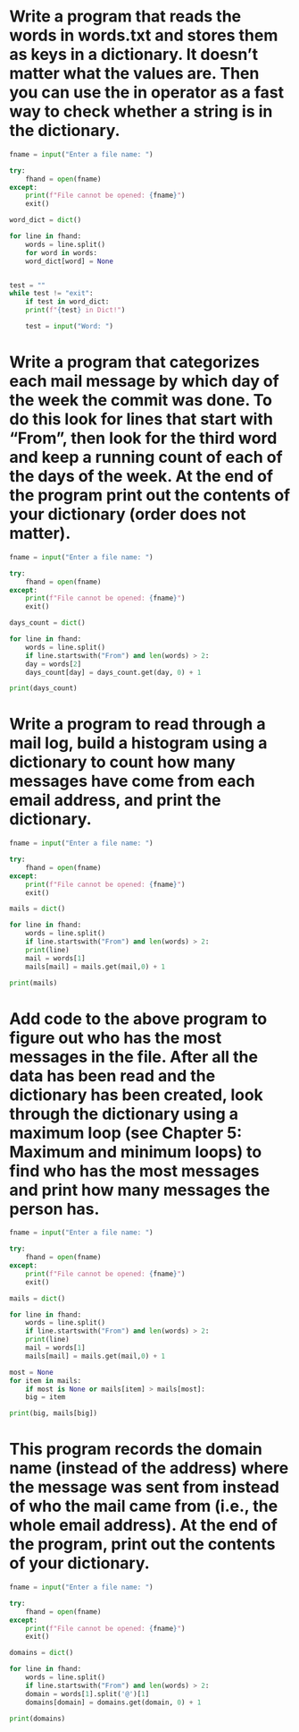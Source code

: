 * Write a program that reads the words in words.txt and stores them as keys in a dictionary. It doesn’t matter what the values are. Then you can use the in operator as a fast way to check whether a string is in the dictionary.

#+begin_src python
  fname = input("Enter a file name: ")

  try:
      fhand = open(fname)
  except:
      print(f"File cannot be opened: {fname}")
      exit()

  word_dict = dict()

  for line in fhand:
      words = line.split()
      for word in words:
	  word_dict[word] = None


  test = ""
  while test != "exit":
      if test in word_dict:
	  print(f"{test} in Dict!")

      test = input("Word: ")
#+end_src

* Write a program that categorizes each mail message by which day of the week the commit was done. To do this look for lines that start with “From”, then look for the third word and keep a running count of each of the days of the week. At the end of the program print out the contents of your dictionary (order does not matter).

#+begin_src python
  fname = input("Enter a file name: ")

  try:
      fhand = open(fname)
  except:
      print(f"File cannot be opened: {fname}")
      exit()

  days_count = dict()

  for line in fhand:
      words = line.split()
      if line.startswith("From") and len(words) > 2:
	  day = words[2]
	  days_count[day] = days_count.get(day, 0) + 1

  print(days_count)
#+end_src

* Write a program to read through a mail log, build a histogram using a dictionary to count how many messages have come from each email address, and print the dictionary.

#+begin_src python
  fname = input("Enter a file name: ")

  try:
      fhand = open(fname)
  except:
      print(f"File cannot be opened: {fname}")
      exit()

  mails = dict()

  for line in fhand:
      words = line.split()
      if line.startswith("From") and len(words) > 2:
	  print(line)
	  mail = words[1]
	  mails[mail] = mails.get(mail,0) + 1

  print(mails)
#+end_src

* Add code to the above program to figure out who has the most messages in the file. After all the data has been read and the dictionary has been created, look through the dictionary using a maximum loop (see Chapter 5: Maximum and minimum loops) to find who has the most messages and print how many messages the person has.

#+begin_src python
  fname = input("Enter a file name: ")

  try:
      fhand = open(fname)
  except:
      print(f"File cannot be opened: {fname}")
      exit()

  mails = dict()

  for line in fhand:
      words = line.split()
      if line.startswith("From") and len(words) > 2:
	  print(line)
	  mail = words[1]
	  mails[mail] = mails.get(mail,0) + 1

  most = None
  for item in mails:
      if most is None or mails[item] > mails[most]:
	  big = item

  print(big, mails[big])
#+end_src

* This program records the domain name (instead of the address) where the message was sent from instead of who the mail came from (i.e., the whole email address). At the end of the program, print out the contents of your dictionary.

#+begin_src python
  fname = input("Enter a file name: ")

  try:
      fhand = open(fname)
  except:
      print(f"File cannot be opened: {fname}")
      exit()

  domains = dict()

  for line in fhand:
      words = line.split()
      if line.startswith("From") and len(words) > 2:
	  domain = words[1].split('@')[1]
	  domains[domain] = domains.get(domain, 0) + 1

  print(domains)
#+end_src
